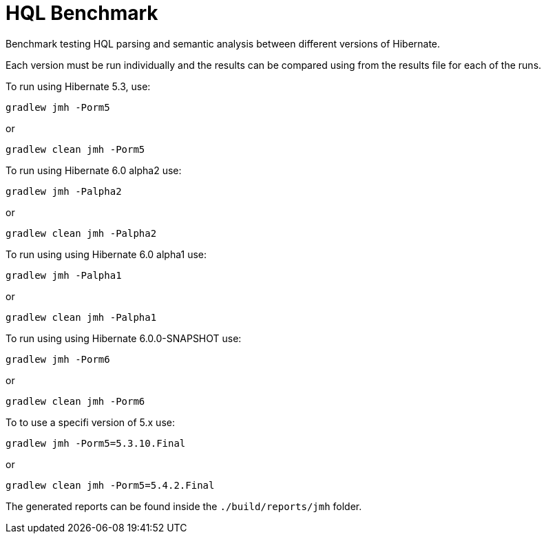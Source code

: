 = HQL Benchmark

Benchmark testing HQL parsing and semantic analysis between different versions of Hibernate.

Each version must be run individually and the results can be compared using from the results file for
each of the runs.

To run using Hibernate 5.3, use:

`gradlew jmh -Porm5`

or

`gradlew clean jmh -Porm5`

To run using Hibernate 6.0 alpha2 use:

`gradlew jmh -Palpha2`

or

`gradlew clean jmh -Palpha2`

To run using using Hibernate 6.0 alpha1 use:

`gradlew jmh -Palpha1`

or

`gradlew clean jmh -Palpha1`

To run using using Hibernate 6.0.0-SNAPSHOT use:

`gradlew jmh -Porm6`

or

`gradlew clean jmh -Porm6`

To to use a specifi version of 5.x use:

`gradlew jmh -Porm5=5.3.10.Final`

or

`gradlew clean jmh -Porm5=5.4.2.Final`

The generated reports can be found inside the `./build/reports/jmh` folder.
